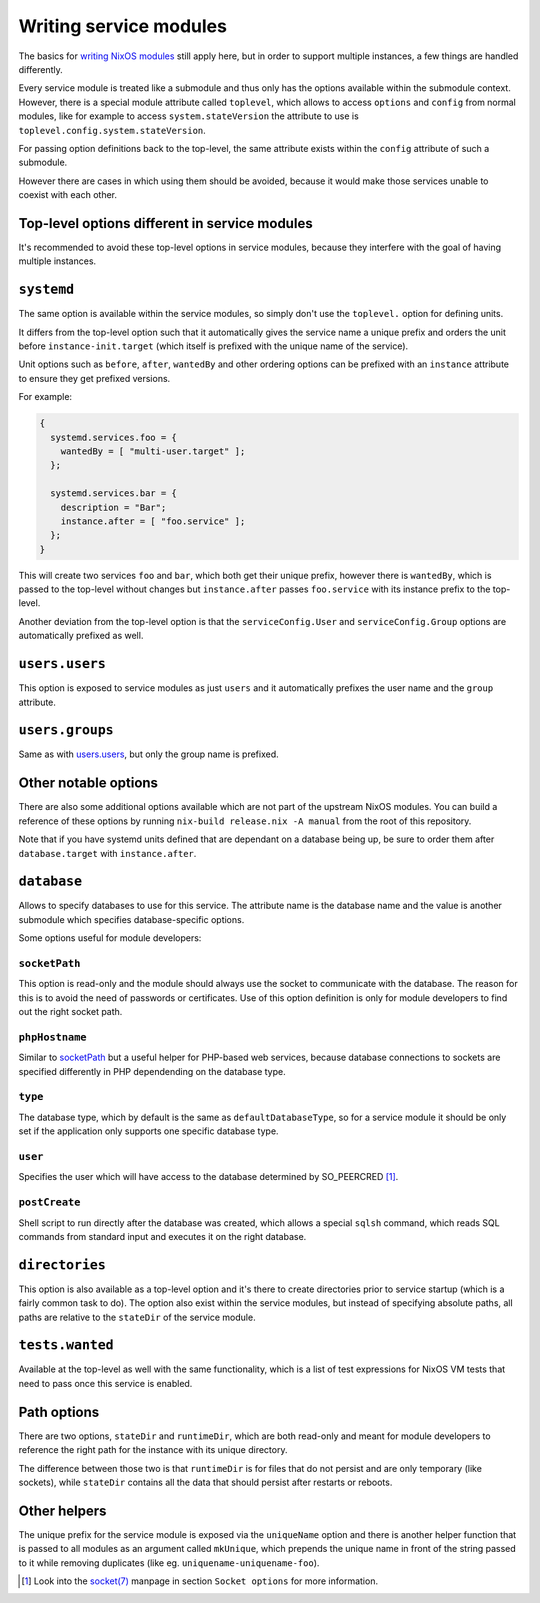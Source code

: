 ***********************
Writing service modules
***********************

The basics for `writing NixOS modules`_ still apply here, but in order to
support multiple instances, a few things are handled differently.

Every service module is treated like a submodule and thus only has the options
available within the submodule context. However, there is a special module
attribute called ``toplevel``, which allows to access ``options`` and
``config`` from normal modules, like for example to access
``system.stateVersion`` the attribute to use is
``toplevel.config.system.stateVersion``.

For passing option definitions back to the top-level, the same attribute exists
within the ``config`` attribute of such a submodule.

However there are cases in which using them should be avoided, because it would
make those services unable to coexist with each other.

Top-level options different in service modules
----------------------------------------------

It's recommended to avoid these top-level options in service modules, because
they interfere with the goal of having multiple instances.

``systemd``
-----------

The same option is available within the service modules, so simply don't use
the ``toplevel.`` option for defining units.

It differs from the top-level option such that it automatically gives the
service name a unique prefix and orders the unit before
``instance-init.target`` (which itself is prefixed with the unique name of the
service).

Unit options such as ``before``, ``after``, ``wantedBy`` and other ordering
options can be prefixed with an ``instance`` attribute to ensure they get
prefixed versions.

For example:

.. code-block:: nix

  {
    systemd.services.foo = {
      wantedBy = [ "multi-user.target" ];
    };

    systemd.services.bar = {
      description = "Bar";
      instance.after = [ "foo.service" ];
    };
  }

This will create two services ``foo`` and ``bar``, which both get their unique
prefix, however there is ``wantedBy``, which is passed to the top-level without
changes but ``instance.after`` passes ``foo.service`` with its instance prefix
to the top-level.

Another deviation from the top-level option is that the ``serviceConfig.User``
and ``serviceConfig.Group`` options are automatically prefixed as well.

``users.users``
---------------

This option is exposed to service modules as just ``users`` and it
automatically prefixes the user name and the ``group`` attribute.

``users.groups``
----------------

Same as with `users.users`_, but only the group name is prefixed.

Other notable options
---------------------

There are also some additional options available which are not part of the
upstream NixOS modules. You can build a reference of these options by running
``nix-build release.nix -A manual`` from the root of this repository.

Note that if you have systemd units defined that are dependant on a database
being up, be sure to order them after ``database.target`` with
``instance.after``.

``database``
------------

Allows to specify databases to use for this service. The attribute name is the
database name and the value is another submodule which specifies
database-specific options.

Some options useful for module developers:

``socketPath``
^^^^^^^^^^^^^^

This option is read-only and the module should always use the socket to
communicate with the database. The reason for this is to avoid the need of
passwords or certificates. Use of this option definition is only for module
developers to find out the right socket path.

``phpHostname``
^^^^^^^^^^^^^^^

Similar to `socketPath`_ but a useful helper for PHP-based web services,
because database connections to sockets are specified differently in PHP
dependending on the database type.

``type``
^^^^^^^^

The database type, which by default is the same as ``defaultDatabaseType``, so
for a service module it should be only set if the application only supports one
specific database type.

``user``
^^^^^^^^

Specifies the user which will have access to the database determined by
SO_PEERCRED [1]_.

``postCreate``
^^^^^^^^^^^^^^

Shell script to run directly after the database was created, which allows a
special ``sqlsh`` command, which reads SQL commands from standard input and
executes it on the right database.

``directories``
---------------

This option is also available as a top-level option and it's there to create
directories prior to service startup (which is a fairly common task to do).
The option also exist within the service modules, but instead of specifying
absolute paths, all paths are relative to the ``stateDir`` of the service
module.

``tests.wanted``
----------------

Available at the top-level as well with the same functionality, which is a list
of test expressions for NixOS VM tests that need to pass once this service is
enabled.

Path options
------------

There are two options, ``stateDir`` and ``runtimeDir``, which are both
read-only and meant for module developers to reference the right path for the
instance with its unique directory.

The difference between those two is that ``runtimeDir`` is for files that
do not persist and are only temporary (like sockets), while ``stateDir``
contains all the data that should persist after restarts or reboots.

Other helpers
-------------

The unique prefix for the service module is exposed via the ``uniqueName``
option and there is another helper function that is passed to all modules as an
argument called ``mkUnique``, which prepends the unique name in front of the
string passed to it while removing duplicates (like eg.
``uniquename-uniquename-foo``).

.. [1] Look into the `socket(7)`_ manpage in section ``Socket options`` for
       more information.
.. _writing NixOS modules: https://nixos.org/nixos/manual/index.html#sec-writing-modules
.. _socket(7): http://man7.org/linux/man-pages/man7/socket.7.html

